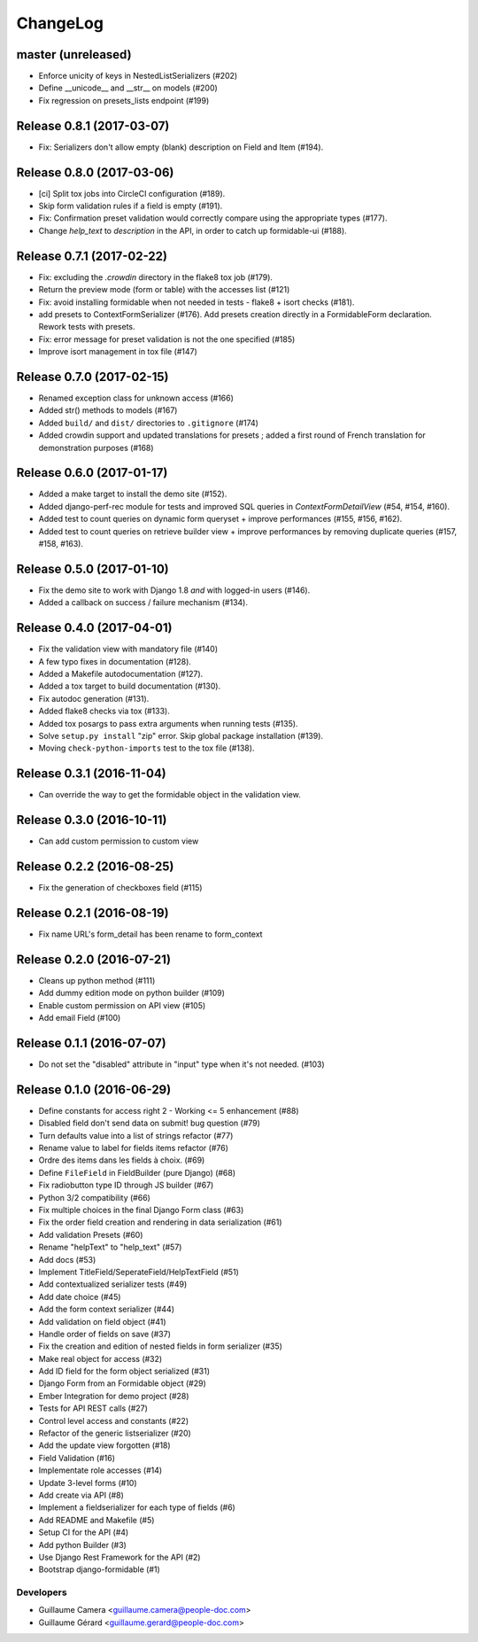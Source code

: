 =========
ChangeLog
=========

master (unreleased)
===================

* Enforce unicity of keys in NestedListSerializers (#202)
* Define __unicode__ and __str__ on models (#200)
* Fix regression on presets_lists endpoint (#199)

Release 0.8.1 (2017-03-07)
==========================

- Fix: Serializers don't allow empty (blank) description on Field and Item (#194).

Release 0.8.0 (2017-03-06)
==========================

* [ci] Split tox jobs into CircleCI configuration (#189).
* Skip form validation rules if a field is empty (#191).
* Fix: Confirmation preset validation would correctly compare using the appropriate types (#177).
* Change `help_text` to `description` in the API, in order to catch up formidable-ui (#188).

Release 0.7.1 (2017-02-22)
==========================

* Fix: excluding the `.crowdin` directory in the flake8 tox job (#179).
* Return the preview mode (form or table) with the accesses list (#121)
* Fix: avoid installing formidable when not needed in tests - flake8 + isort checks (#181).
* add presets to ContextFormSerializer (#176). Add presets creation directly in a FormidableForm declaration. Rework tests with presets.
* Fix: error message for preset validation is not the one specified (#185)
* Improve isort management in tox file (#147)

Release 0.7.0 (2017-02-15)
==========================

* Renamed exception class for unknown access (#166)
* Added str() methods to models (#167)
* Added ``build/`` and ``dist/`` directories to ``.gitignore`` (#174)
* Added crowdin support and updated translations for presets ; added a first round of French translation for demonstration purposes (#168)

Release 0.6.0 (2017-01-17)
==========================

* Added a make target to install the demo site (#152).
* Added django-perf-rec module for tests and improved SQL queries in `ContextFormDetailView` (#54, #154, #160).
* Added test to count queries on dynamic form queryset + improve performances (#155, #156, #162).
* Added test to count queries on retrieve builder view + improve performances by removing duplicate queries (#157, #158, #163).


Release 0.5.0 (2017-01-10)
==========================

* Fix the demo site to work with Django 1.8 *and* with logged-in users (#146).
* Added a callback on success / failure mechanism (#134).


Release 0.4.0 (2017-04-01)
==========================

* Fix the validation view with mandatory file (#140)
* A few typo fixes in documentation (#128).
* Added a Makefile autodocumentation (#127).
* Added a tox target to build documentation (#130).
* Fix autodoc generation (#131).
* Added flake8 checks via tox (#133).
* Added tox posargs to pass extra arguments when running tests (#135).
* Solve ``setup.py install`` "zip" error. Skip global package installation (#139).
* Moving ``check-python-imports`` test to the tox file (#138).

Release 0.3.1 (2016-11-04)
==========================

* Can override the way to get the formidable object in the validation view.


Release 0.3.0 (2016-10-11)
==========================

* Can add custom permission to custom view

Release 0.2.2 (2016-08-25)
==========================

* Fix the generation of checkboxes field (#115)


Release 0.2.1 (2016-08-19)
==========================

* Fix name URL's form_detail has been rename to form_context


Release 0.2.0 (2016-07-21)
==========================

* Cleans up python method (#111)
* Add dummy edition mode on python builder (#109)
* Enable custom permission on API view (#105)
* Add email Field (#100)


Release 0.1.1 (2016-07-07)
==========================

* Do not set the "disabled" attribute in "input" type when it's not needed. (#103)

Release 0.1.0 (2016-06-29)
==========================

* Define constants for access right 2 - Working <= 5 enhancement (#88)
* Disabled field don't send data on submit! bug question (#79)
* Turn defaults value into a list of strings refactor (#77)
* Rename value to label for fields items refactor (#76)
* Ordre des items dans les fields à choix. (#69)
* Define ``FileField`` in FieldBuilder (pure Django) (#68)
* Fix radiobutton type ID through JS builder (#67)
* Python 3/2 compatibility (#66)
* Fix multiple choices in the final Django Form class (#63)
* Fix the order field creation and rendering in data serialization (#61)
* Add validation Presets (#60)
* Rename "helpText" to "help_text" (#57)
* Add docs (#53)
* Implement TitleField/SeperateField/HelpTextField (#51)
* Add contextualized serializer tests (#49)
* Add date choice (#45)
* Add the form context serializer (#44)
* Add validation on field object (#41)
* Handle order of fields on save (#37)
* Fix the creation and edition of nested fields in form serializer (#35)
* Make real object for access (#32)
* Add ID field for the form object serialized (#31)
* Django Form from an Formidable object (#29)
* Ember Integration for demo project (#28)
* Tests for API REST calls (#27)
* Control level access and constants (#22)
* Refactor of the generic listserializer (#20)
* Add the update view forgotten (#18)
* Field Validation (#16)
* Implementate role accesses (#14)
* Update 3-level forms (#10)
* Add create via API (#8)
* Implement a fieldserializer for each type of fields (#6)
* Add README and Makefile (#5)
* Setup CI for the API (#4)
* Add python Builder (#3)
* Use Django Rest Framework for the API (#2)
* Bootstrap django-formidable (#1)

Developers
----------

* Guillaume Camera <guillaume.camera@people-doc.com>
* Guillaume Gérard <guillaume.gerard@people-doc.com>

